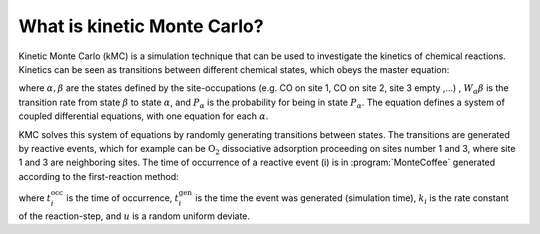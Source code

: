 .. _kMC:
.. index:: kMC 


What is kinetic Monte Carlo?
****************************

Kinetic Monte Carlo (kMC) is a simulation technique that can be used to investigate the kinetics of chemical reactions.
Kinetics can be seen as transitions between different chemical states, which obeys the master equation:

.. math::
   :nowrap:

   \begin{equation}
      \dfrac{\text{d}P_\alpha}{\text{d}t}  =  \sum_\beta W_{\alpha\beta}P_\beta - W_{\beta\alpha}P_\alpha \\
   \end{equation}
   
where :math:`\alpha, \beta` are the states defined by the site-occupations (e.g. CO on site 1, CO on site 2, site 3 empty ,...) , :math:`W_\alpha\beta` is the transition rate from state :math:`\beta` to state :math:`\alpha`, and :math:`P_\alpha` is the probability for being in state :math:`P_\alpha`. The equation defines a system of coupled differential equations, with one equation for each :math:`\alpha`.

KMC solves this system of equations by randomly generating transitions between states. The transitions are generated by reactive events, which for example can be 
:math:`\mathrm{O_2}` dissociative adsorption proceeding on sites number 1 and 3, where site 1 and 3 are neighboring sites. The time of occurrence of a reactive event (i) is in :program:`MonteCoffee` generated according to the first-reaction method:

.. math::
   :nowrap:

   \begin{equation}
      t^\text{occ}_i  = t^\text{gen}_i-\dfrac{\text{ln}\,u}{k_i},\quad u \in [0,1[ \\
   \end{equation}

where :math:`t^\text{occ}_i` is the time of occurrence, :math:`t^\text{gen}_i` is the time the event was generated (simulation time), :math:`k_i` is the rate constant
of the reaction-step, and :math:`u` is a random uniform deviate. 


